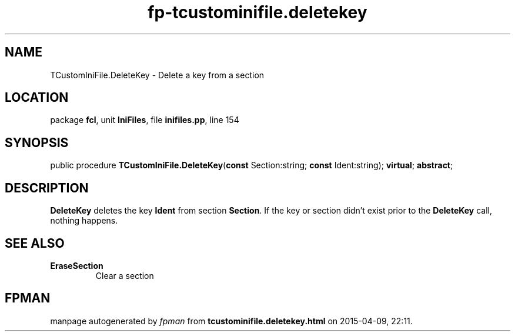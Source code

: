 .\" file autogenerated by fpman
.TH "fp-tcustominifile.deletekey" 3 "2014-03-14" "fpman" "Free Pascal Programmer's Manual"
.SH NAME
TCustomIniFile.DeleteKey - Delete a key from a section
.SH LOCATION
package \fBfcl\fR, unit \fBIniFiles\fR, file \fBinifiles.pp\fR, line 154
.SH SYNOPSIS
public procedure \fBTCustomIniFile.DeleteKey\fR(\fBconst\fR Section:string; \fBconst\fR Ident:string); \fBvirtual\fR; \fBabstract\fR;
.SH DESCRIPTION
\fBDeleteKey\fR deletes the key \fBIdent\fR from section \fBSection\fR. If the key or section didn't exist prior to the \fBDeleteKey\fR call, nothing happens.


.SH SEE ALSO
.TP
.B EraseSection
Clear a section

.SH FPMAN
manpage autogenerated by \fIfpman\fR from \fBtcustominifile.deletekey.html\fR on 2015-04-09, 22:11.

